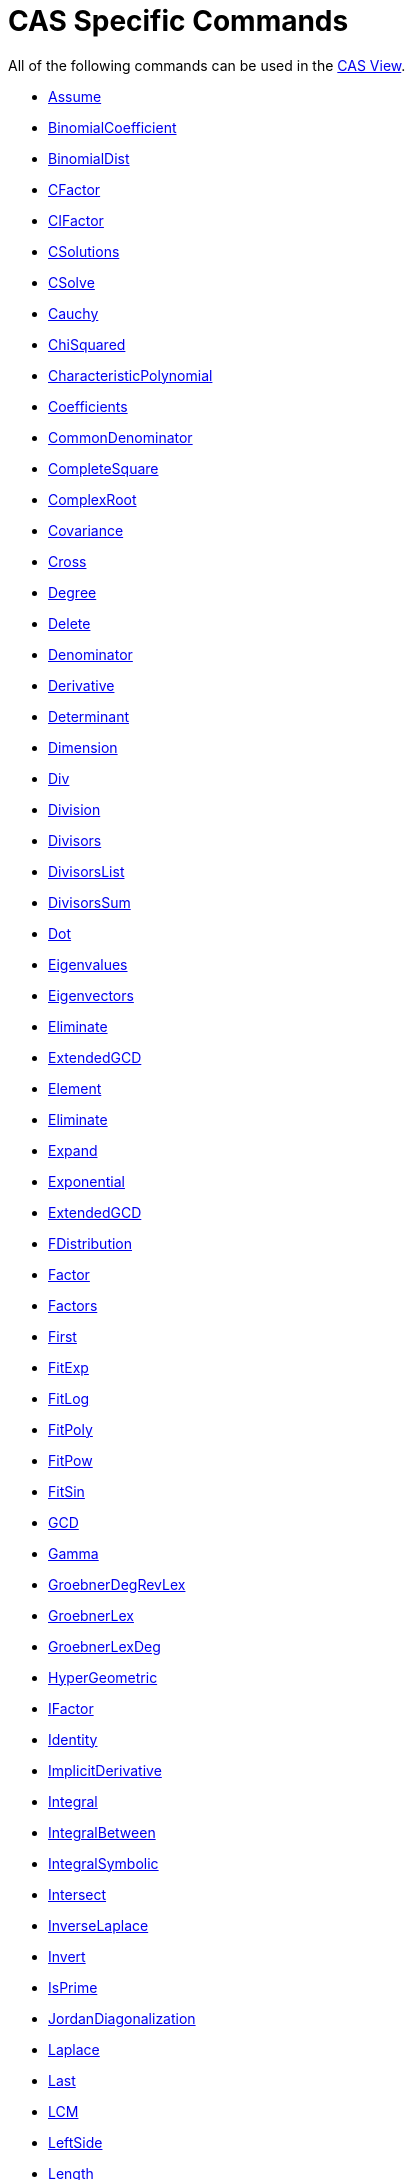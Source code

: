 = CAS Specific Commands
:page-en: commands/CAS_Specific_Commands
ifdef::env-github[:imagesdir: /en/modules/ROOT/assets/images]

All of the following commands can be used in the xref:/CAS_View.adoc[CAS View].

* xref:/commands/Assume.adoc[Assume]
* xref:/commands/BinomialCoefficient.adoc[BinomialCoefficient]
* xref:/commands/BinomialDist.adoc[BinomialDist]
* xref:/commands/CFactor.adoc[CFactor]
* xref:/commands/CIFactor.adoc[CIFactor]
* xref:/commands/CSolutions.adoc[CSolutions]
* xref:/commands/CSolve.adoc[CSolve]
* xref:/commands/Cauchy.adoc[Cauchy]
* xref:/commands/ChiSquared.adoc[ChiSquared]
* xref:/commands/CharacteristicPolynomial.adoc[CharacteristicPolynomial]
* xref:/commands/Coefficients.adoc[Coefficients]
* xref:/commands/CommonDenominator.adoc[CommonDenominator]
* xref:/commands/CompleteSquare.adoc[CompleteSquare]
* xref:/commands/ComplexRoot.adoc[ComplexRoot]
* xref:/commands/Covariance.adoc[Covariance]
* xref:/commands/Cross.adoc[Cross]
* xref:/commands/Degree.adoc[Degree]
* xref:/commands/Delete.adoc[Delete]
* xref:/commands/Denominator.adoc[Denominator]
* xref:/commands/Derivative.adoc[Derivative]
* xref:/commands/Determinant.adoc[Determinant]
* xref:/commands/Dimension.adoc[Dimension]
* xref:/commands/Div.adoc[Div]
* xref:/commands/Division.adoc[Division]
* xref:/commands/Divisors.adoc[Divisors]
* xref:/commands/DivisorsList.adoc[DivisorsList]
* xref:/commands/DivisorsSum.adoc[DivisorsSum]
* xref:/commands/Dot.adoc[Dot]
* xref:/commands/Eigenvalues.adoc[Eigenvalues]
* xref:/commands/Eigenvectors.adoc[Eigenvectors]
* xref:/commands/Eliminate.adoc[Eliminate]
* xref:/commands/ExtendedGCD.adoc[ExtendedGCD]
* xref:/commands/Element.adoc[Element]
* xref:/commands/Eliminate.adoc[Eliminate]
* xref:/commands/Expand.adoc[Expand]
* xref:/commands/Exponential.adoc[Exponential]
* xref:/commands/ExtendedGCD.adoc[ExtendedGCD]
* xref:/commands/FDistribution.adoc[FDistribution]
* xref:/commands/Factor.adoc[Factor]
* xref:/commands/Factors.adoc[Factors]
* xref:/commands/First.adoc[First]
* xref:/commands/FitExp.adoc[FitExp]
* xref:/commands/FitLog.adoc[FitLog]
* xref:/commands/FitPoly.adoc[FitPoly]
* xref:/commands/FitPow.adoc[FitPow]
* xref:/commands/FitSin.adoc[FitSin]
* xref:/commands/GCD.adoc[GCD]
* xref:/commands/Gamma.adoc[Gamma]
* xref:/commands/GroebnerDegRevLex.adoc[GroebnerDegRevLex]
* xref:/commands/GroebnerLex.adoc[GroebnerLex]
* xref:/commands/GroebnerLexDeg.adoc[GroebnerLexDeg]
* xref:/commands/HyperGeometric.adoc[HyperGeometric]
* xref:/commands/IFactor.adoc[IFactor]
* xref:/commands/Identity.adoc[Identity]
* xref:/commands/ImplicitDerivative.adoc[ImplicitDerivative]
* xref:/commands/Integral.adoc[Integral]
* xref:/commands/IntegralBetween.adoc[IntegralBetween]
* xref:/commands/IntegralSymbolic.adoc[IntegralSymbolic]
* xref:/commands/Intersect.adoc[Intersect]
* xref:/commands/InverseLaplace.adoc[InverseLaplace]
* xref:/commands/Invert.adoc[Invert]
* xref:/commands/IsPrime.adoc[IsPrime]
* xref:/commands/JordanDiagonalization.adoc[JordanDiagonalization]
* xref:/commands/Laplace.adoc[Laplace]
* xref:/commands/Last.adoc[Last]
* xref:/commands/LCM.adoc[LCM]
* xref:/commands/LeftSide.adoc[LeftSide]
* xref:/commands/Length.adoc[Length]
* xref:/commands/Limit.adoc[Limit]
* xref:/commands/LimitAbove.adoc[LimitAbove]
* xref:/commands/LimitBelow.adoc[LimitBelow]
* xref:/commands/LUDecomposition.adoc[LUDecomposition]
* xref:/commands/MatrixRank.adoc[MatrixRank]
* xref:/commands/Max.adoc[Max]
* xref:/commands/Mean.adoc[Mean]
* xref:/commands/Median.adoc[Median]
* xref:/commands/Min.adoc[Min]
* xref:/commands/MinimalPolynomial.adoc[MinimalPolynomial]
* xref:/commands/MixedNumber.adoc[MixedNumber]
* xref:/commands/Mod.adoc[Mod]
* xref:/commands/ModularExponent.adoc[ModularExponent]
* xref:/commands/NIntegral.adoc[NIntegral]
* xref:/commands/NSolutions.adoc[NSolutions]
* xref:/commands/NSolve.adoc[NSolve]
* xref:/commands/NextPrime.adoc[NextPrime]
* xref:/commands/Normal.adoc[Normal]
* xref:/commands/Numerator.adoc[Numerator]
* xref:/commands/Numeric.adoc[Numeric]
* xref:/commands/PartialFractions.adoc[PartialFractions]
* xref:/commands/Pascal.adoc[Pascal]
* xref:/commands/PerpendicularVector.adoc[PerpendicularVector]
* xref:/commands/PlotSolve.adoc[PlotSolve]
* xref:/commands/Poisson.adoc[Poisson]
* xref:/commands/Polynomial.adoc[Polynomial]
* xref:/commands/PreviousPrime.adoc[PreviousPrime]
* xref:/commands/PrimeFactors.adoc[PrimeFactors]
* xref:/commands/Product.adoc[Product]
* xref:/commands/QRDecomposition.adoc[QRDecomposition]
* xref:/commands/RandomBetween.adoc[RandomBetween]
* xref:/commands/RandomBinomial.adoc[RandomBinomial]
* xref:/commands/RandomElement.adoc[RandomElement]
* xref:/commands/RandomNormal.adoc[RandomNormal]
* xref:/commands/RandomPoisson.adoc[RandomPoisson]
* xref:/commands/RandomPolynomial.adoc[RandomPolynomial]
* xref:/commands/RandomUniform.adoc[RandomPolynomial]
* xref:/commands/Rationalize.adoc[Rationalize]
* xref:/commands/ReducedRowEchelonForm.adoc[ReducedRowEchelonForm]
* xref:/commands/RightSide.adoc[RightSide]
* xref:/commands/Root.adoc[Root]
* xref:/commands/RootList.adoc[RootList]
* xref:/commands/SD.adoc[SD]
* xref:/commands/Sample.adoc[Sample]
* xref:/commands/SampleSD.adoc[SampleSD]
* xref:/commands/SampleVariance.adoc[SampleVariance]
* xref:/commands/Sequence.adoc[Sequence]
* xref:/commands/Shuffle.adoc[Shuffle]
* xref:/commands/Simplify.adoc[Simplify]
* xref:/commands/Solutions.adoc[Solutions]
* xref:/commands/Solve.adoc[Solve]
* xref:/commands/SolveCubic.adoc[SolveCubic]
* xref:/commands/SolveODE.adoc[SolveODE]
* xref:/commands/SolveQuartic.adoc[SolveQuartic]
* xref:/commands/Substitute.adoc[Substitute]
* xref:/commands/Sum.adoc[Sum]
* xref:/commands/SVD.adoc[SVD]
* xref:/commands/TDistribution.adoc[TDistribution]
* xref:/commands/Take.adoc[Take]
* xref:/commands/TaylorPolynomial.adoc[TaylorPolynomial]
* xref:/commands/ToComplex.adoc[ToComplex]
* xref:/commands/ToExponential.adoc[ToExponential]
* xref:/commands/ToPoint.adoc[ToPoint]
* xref:/commands/ToPolar.adoc[ToPolar]
* xref:/commands/Transpose.adoc[Transpose]
* xref:/commands/Unique.adoc[Unique]
* xref:/commands/UnitPerpendicularVector.adoc[UnitPerpendicularVector]
* xref:/commands/UnitVector.adoc[UnitVector]
* xref:/commands/Variance.adoc[Variance]
* xref:/commands/Weibull.adoc[Weibull]
* xref:/commands/Zipf.adoc[Zipf]
